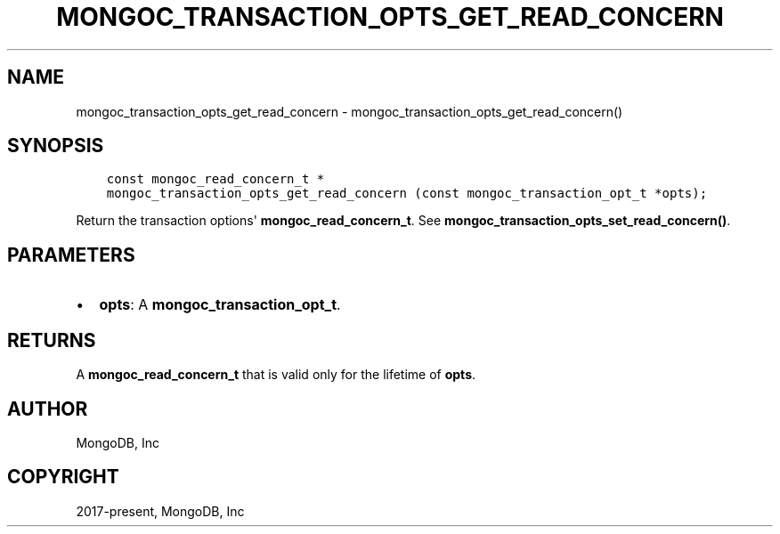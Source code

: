 .\" Man page generated from reStructuredText.
.
.TH "MONGOC_TRANSACTION_OPTS_GET_READ_CONCERN" "3" "Nov 17, 2021" "1.20.0" "libmongoc"
.SH NAME
mongoc_transaction_opts_get_read_concern \- mongoc_transaction_opts_get_read_concern()
.
.nr rst2man-indent-level 0
.
.de1 rstReportMargin
\\$1 \\n[an-margin]
level \\n[rst2man-indent-level]
level margin: \\n[rst2man-indent\\n[rst2man-indent-level]]
-
\\n[rst2man-indent0]
\\n[rst2man-indent1]
\\n[rst2man-indent2]
..
.de1 INDENT
.\" .rstReportMargin pre:
. RS \\$1
. nr rst2man-indent\\n[rst2man-indent-level] \\n[an-margin]
. nr rst2man-indent-level +1
.\" .rstReportMargin post:
..
.de UNINDENT
. RE
.\" indent \\n[an-margin]
.\" old: \\n[rst2man-indent\\n[rst2man-indent-level]]
.nr rst2man-indent-level -1
.\" new: \\n[rst2man-indent\\n[rst2man-indent-level]]
.in \\n[rst2man-indent\\n[rst2man-indent-level]]u
..
.SH SYNOPSIS
.INDENT 0.0
.INDENT 3.5
.sp
.nf
.ft C
const mongoc_read_concern_t *
mongoc_transaction_opts_get_read_concern (const mongoc_transaction_opt_t *opts);
.ft P
.fi
.UNINDENT
.UNINDENT
.sp
Return the transaction options\(aq \fBmongoc_read_concern_t\fP\&. See \fBmongoc_transaction_opts_set_read_concern()\fP\&.
.SH PARAMETERS
.INDENT 0.0
.IP \(bu 2
\fBopts\fP: A \fBmongoc_transaction_opt_t\fP\&.
.UNINDENT
.SH RETURNS
.sp
A \fBmongoc_read_concern_t\fP that is valid only for the lifetime of \fBopts\fP\&.
.SH AUTHOR
MongoDB, Inc
.SH COPYRIGHT
2017-present, MongoDB, Inc
.\" Generated by docutils manpage writer.
.
